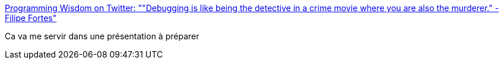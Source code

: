 :jbake-type: post
:jbake-status: published
:jbake-title: Programming Wisdom on Twitter: ""Debugging is like being the detective in a crime movie where you are also the murderer." - Filipe Fortes"
:jbake-tags: citation,programming,debug,_mois_août,_année_2017
:jbake-date: 2017-08-23
:jbake-depth: ../
:jbake-uri: shaarli/1503469618000.adoc
:jbake-source: https://nicolas-delsaux.hd.free.fr/Shaarli?searchterm=https%3A%2F%2Ftwitter.com%2FCodeWisdom%2Fstatus%2F897911593878511617&searchtags=citation+programming+debug+_mois_ao%C3%BBt+_ann%C3%A9e_2017
:jbake-style: shaarli

https://twitter.com/CodeWisdom/status/897911593878511617[Programming Wisdom on Twitter: ""Debugging is like being the detective in a crime movie where you are also the murderer." - Filipe Fortes"]

Ca va me servir dans une présentation à préparer
